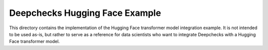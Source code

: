 Deepchecks Hugging Face Example
===============================

This directory contains the implementation of the Hugging Face transformer model integration example. It is not
intended to be used as-is, but rather to serve as a reference for data scientists who want to integrate
Deepchecks with a Hugging Face transformer model.